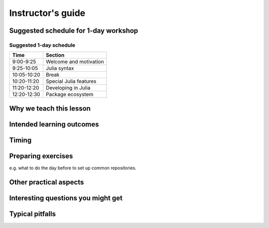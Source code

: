 Instructor's guide
==================

Suggested schedule for 1-day workshop
-------------------------------------

Suggested 1-day schedule
~~~~~~~~~~~~~~~~~~~~~~~~

+-------------+------------------------+
| Time        | Section                |
+=============+========================+
| 9:00-9:25   | Welcome and motivation |
+-------------+------------------------+
| 9:25-10:05  | Julia syntax           |
+-------------+------------------------+
| 10:05-10:20 | Break                  |
+-------------+------------------------+
| 10:20-11:20 | Special Julia features |
+-------------+------------------------+
| 11:20-12:20 | Developing in Julia    |
+-------------+------------------------+
| 12:20-12:30 | Package ecosystem      |
+-------------+------------------------+


Why we teach this lesson
------------------------



Intended learning outcomes
--------------------------



Timing
------



Preparing exercises
-------------------

e.g. what to do the day before to set up common repositories.



Other practical aspects
-----------------------



Interesting questions you might get
-----------------------------------



Typical pitfalls
----------------
